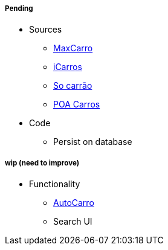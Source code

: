 ##### Pending

* Sources
** https://maxcarro.com[MaxCarro]
** http://www.icarros.com.br[iCarros]
** http://www.socarrao.com.br[So carrão]
** http://www.poacarros.com[POA Carros]
* Code
** Persist on database

##### wip (need to improve)

* Functionality
** http://autocarro.com.br[AutoCarro]
** Search UI
